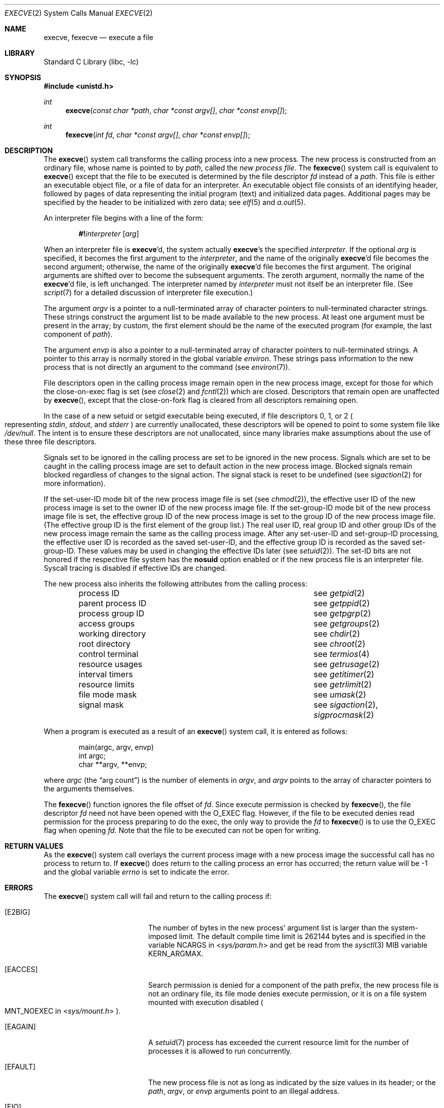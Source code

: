 .\"	$NetBSD: execve.2,v 1.48 2025/07/17 17:16:07 kre Exp $
.\"
.\" Copyright (c) 1980, 1991, 1993
.\"	The Regents of the University of California.  All rights reserved.
.\"
.\" Redistribution and use in source and binary forms, with or without
.\" modification, are permitted provided that the following conditions
.\" are met:
.\" 1. Redistributions of source code must retain the above copyright
.\"    notice, this list of conditions and the following disclaimer.
.\" 2. Redistributions in binary form must reproduce the above copyright
.\"    notice, this list of conditions and the following disclaimer in the
.\"    documentation and/or other materials provided with the distribution.
.\" 3. Neither the name of the University nor the names of its contributors
.\"    may be used to endorse or promote products derived from this software
.\"    without specific prior written permission.
.\"
.\" THIS SOFTWARE IS PROVIDED BY THE REGENTS AND CONTRIBUTORS ``AS IS'' AND
.\" ANY EXPRESS OR IMPLIED WARRANTIES, INCLUDING, BUT NOT LIMITED TO, THE
.\" IMPLIED WARRANTIES OF MERCHANTABILITY AND FITNESS FOR A PARTICULAR PURPOSE
.\" ARE DISCLAIMED.  IN NO EVENT SHALL THE REGENTS OR CONTRIBUTORS BE LIABLE
.\" FOR ANY DIRECT, INDIRECT, INCIDENTAL, SPECIAL, EXEMPLARY, OR CONSEQUENTIAL
.\" DAMAGES (INCLUDING, BUT NOT LIMITED TO, PROCUREMENT OF SUBSTITUTE GOODS
.\" OR SERVICES; LOSS OF USE, DATA, OR PROFITS; OR BUSINESS INTERRUPTION)
.\" HOWEVER CAUSED AND ON ANY THEORY OF LIABILITY, WHETHER IN CONTRACT, STRICT
.\" LIABILITY, OR TORT (INCLUDING NEGLIGENCE OR OTHERWISE) ARISING IN ANY WAY
.\" OUT OF THE USE OF THIS SOFTWARE, EVEN IF ADVISED OF THE POSSIBILITY OF
.\" SUCH DAMAGE.
.\"
.\"     @(#)execve.2	8.5 (Berkeley) 6/1/94
.\"
.Dd July 8, 2025
.Dt EXECVE 2
.Os
.Sh NAME
.Nm execve ,
.Nm fexecve
.Nd execute a file
.Sh LIBRARY
.Lb libc
.Sh SYNOPSIS
.In unistd.h
.Ft int
.Fn execve "const char *path" "char *const argv[]" "char *const envp[]"
.Ft int
.Fn fexecve "int fd" "char *const argv[]" "char *const envp[]"
.Sh DESCRIPTION
The
.Fn execve
system call
transforms the calling process into a new process.
The new process is constructed from an ordinary file,
whose name is pointed to by
.Fa path ,
called the
.Em new process file .
The
.Fn fexecve
system call is equivalent to
.Fn execve
except that the file to be executed is determined by the file
descriptor
.Fa fd
instead of a
.Fa path .
This file is either an executable object file,
or a file of data for an interpreter.
An executable object file consists of an identifying header,
followed by pages of data representing the initial program (text)
and initialized data pages.
Additional pages may be specified
by the header to be initialized with zero data; see
.Xr elf 5
and
.Xr a.out 5 .
.Pp
An interpreter file begins with a line of the form:
.Bd -ragged -offset indent
.Ic \&#! Ns Ar interpreter Op Ar arg
.Ed
.Pp
When an interpreter file is
.Nm Ap d ,
the system actually
.Nm Ap s
the specified
.Ar interpreter .
If the optional
.Ar arg
is specified, it becomes the first argument to the
.Ar interpreter ,
and the name of the originally
.Nm Ap d
file becomes the second argument;
otherwise, the name of the originally
.Nm Ap d
file becomes the first argument.
The original arguments are shifted over to become the subsequent arguments.
The zeroth argument, normally the name of the
.Nm Ap d
file, is left unchanged.
The interpreter named by
.Ar interpreter
must not itself be an interpreter file.
(See
.Xr script 7
for a detailed discussion of interpreter file execution.)
.Pp
The argument
.Fa argv
is a pointer to a null-terminated array of
character pointers to null-terminated character strings.
These strings construct the argument list to be made available to the new
process.
At least one argument must be present in
the array; by custom, the first element should be
the name of the executed program (for example, the last component of
.Fa path ) .
.Pp
The argument
.Fa envp
is also a pointer to a null-terminated array of
character pointers to null-terminated strings.
A pointer to this array is normally stored in the global variable
.Va environ .
These strings pass information to the
new process that is not directly an argument to the command
.Pq see Xr environ 7 .
.Pp
File descriptors open in the calling process image remain open in
the new process image, except for those for which the close-on-exec
flag is set (see
.Xr close 2
and
.Xr fcntl 2 )
which are closed.
Descriptors that remain open are unaffected by
.Fn execve ,
except that the close-on-fork flag
is cleared from all descriptors remaining open.
.Pp
In the case of a new setuid or setgid executable being executed, if
file descriptors 0, 1, or 2
.Po
representing
.Em stdin , stdout ,
and
.Em stderr
.Pc
are currently unallocated, these descriptors will be opened to point to
some system file like
.Pa /dev/null .
The intent is to ensure these descriptors are not unallocated, since
many libraries make assumptions about the use of these three file descriptors.
.Pp
Signals set to be ignored in the calling process are set to be ignored in
the new process.
Signals which are set to be caught in the calling process image
are set to default action in the new process image.
Blocked signals remain blocked regardless of changes to the signal action.
The signal stack is reset to be undefined (see
.Xr sigaction 2
for more information).
.Pp
If the set-user-ID mode bit of the new process image file is set
.Pq see Xr chmod 2 ,
the effective user ID of the new process image is set to the owner ID
of the new process image file.
If the set-group-ID mode bit of the new process image file is set,
the effective group ID of the new process image is set to the group ID
of the new process image file.
(The effective group ID is the first element of the group list.)
The real user ID, real group ID and
other group IDs of the new process image remain the same as the calling
process image.
After any set-user-ID and set-group-ID processing,
the effective user ID is recorded as the saved set-user-ID,
and the effective group ID is recorded as the saved set-group-ID.
These values may be used in changing the effective IDs later
.Pq see Xr setuid 2 .
The set-ID bits are not honored if the respective file system has the
.Cm nosuid
option enabled or if the new process file is an interpreter file.
Syscall
tracing is disabled if effective IDs are changed.
.Pp
The new process also inherits the following attributes from
the calling process:
.Pp
.Bl -column "parent process ID" -offset indent -compact
.It process ID        Ta see Xr getpid 2
.It parent process ID Ta see Xr getppid 2
.It process group ID  Ta see Xr getpgrp 2
.It access groups     Ta see Xr getgroups 2
.It working directory Ta see Xr chdir 2
.It root directory    Ta see Xr chroot 2
.It control terminal  Ta see Xr termios 4
.It resource usages   Ta see Xr getrusage 2
.It interval timers   Ta see Xr getitimer 2
.It resource limits   Ta see Xr getrlimit 2
.It file mode mask    Ta see Xr umask 2
.It signal mask       Ta see Xr sigaction 2 , Xr sigprocmask 2
.El
.Pp
When a program is executed as a result of an
.Fn execve
system call, it is entered as follows:
.Bd -literal -offset indent
main(argc, argv, envp)
int argc;
char **argv, **envp;
.Ed
.Pp
where
.Fa argc
.Pq the Dq arg count
is the number of elements in
.Fa argv ,
and
.Fa argv
points to the array of character pointers
to the arguments themselves.
.Pp
The
.Fn fexecve
function ignores the file offset of
.Fa fd .
Since execute permission is checked by
.Fn fexecve ,
the file descriptor
.Fa fd
need not have been opened with the
.Dv O_EXEC
flag.
However, if the file to be executed denies read permission for the process
preparing to do the exec, the only way to provide the
.Fa fd
to
.Fn fexecve
is to use the
.Dv O_EXEC
flag when opening
.Fa fd .
Note that the file to be executed can not be open for writing.
.Sh RETURN VALUES
As the
.Fn execve
system call overlays the current process image
with a new process image the successful call
has no process to return to.
If
.Fn execve
does return to the calling process an error has occurred; the
return value will be \-1 and the global variable
.Va errno
is set to indicate the error.
.Sh ERRORS
The
.Fn execve
system call
will fail and return to the calling process if:
.Bl -tag -width Er
.It Bq Er E2BIG
The number of bytes in the new process' argument list
is larger than the system-imposed limit.
The default compile time limit is 262144 bytes and is specified
in the variable
.Dv NCARGS
in
.In sys/param.h
and get be read from the
.Xr sysctl 3
MIB variable
.Dv KERN_ARGMAX .
.It Bq Er EACCES
Search permission is denied for a component of the path prefix,
the new process file is not an ordinary file,
its file mode denies execute permission, or
it is on a file system mounted with execution
disabled
.Po
.Dv MNT_NOEXEC
in
.In sys/mount.h
.Pc .
.It Bq Er EAGAIN
A
.Xr setuid 7
process has exceeded the current resource limit for the number of
processes it is allowed to run concurrently.
.It Bq Er EFAULT
The new process file is not as long as indicated by
the size values in its header; or
the
.Fa path ,
.Fa argv ,
or
.Fa envp
arguments point to an illegal address.
.It Bq Er EIO
An I/O error occurred while reading from the file system.
.It Bq Er ELOOP
Too many symbolic links were encountered in translating the pathname.
.It Bq Er ENAMETOOLONG
A component of a pathname exceeded
.Brq Dv NAME_MAX
characters, or an entire path name exceeded
.Brq Dv PATH_MAX
characters.
.It Bq Er ENOENT
The new process file does not exist, or
the new process file is a script starting with
.Ql #!
and the script interpreter does not exist.
.It Bq Er ENOEXEC
The new process file has the appropriate access
permission, but has an invalid magic number in its header.
.It Bq Er ENOMEM
The new process requires more virtual memory than
is allowed by the imposed maximum
.Pq Xr getrlimit 2 .
.It Bq Er ENOTDIR
A component of the path prefix is not a directory.
.It Bq Er ETXTBSY
The new process file is a pure procedure (shared text)
file that is currently open for writing or reading by some process.
.El
.Pp
In addition, the
.Fn fexecve
will fail and return to the calling process if:
.Bl -tag -width Er
.It Bq Er EBADF
The
.Fa fd
argument is not a valid file descriptor open for executing.
.El
.Sh SEE ALSO
.Xr _exit 2 ,
.Xr fcntl 2 ,
.Xr fork 2 ,
.Xr open 2 ,
.Xr execl 3 ,
.Xr exit 3 ,
.Xr sysctl 3 ,
.Xr a.out 5 ,
.Xr elf 5 ,
.\" .Xr fdescfs 5 ,
.Xr environ 7 ,
.Xr script 7 ,
.Xr mount 8
.Sh STANDARDS
The
.Fn execve
system call conforms to
.St -p1003.1-2001 .
with the exception of reopening descriptors 0, 1, and/or 2 in certain
circumstances.
A future update of the Standard is expected to require this behavior,
and it may become the default for non-privileged processes as well.
.\" NB: update this caveat when TC1 is blessed.
The support for executing interpreted programs is an extension.
The
.Fn fexecve
system call conforms to The Open Group Extended API Set 2 specification.
.Sh HISTORY
The
.Fn execve
function call first appeared in
.At v7 .
The
.Fn fexecve
system call appeared in
.Nx 10.0 .
.Sh BUGS
If a program is
.Em setuid
to a non-super-user, but is executed when
the real
.Em uid
is
.Dq root ,
then the program has some of the powers of a super-user as well.
.\" .Pp
.\" When executing an interpreted program through
.\" .Fn fexecve ,
.\" kernel supplies
.\" .Pa /dev/fd/n
.\" as a second argument to the interpreter,
.\" where
.\" .Ar n
.\" is the file descriptor passed in the
.\" .Fa fd
.\" argument to
.\" .Fn fexecve .
.\" For this construction to work correctly, the
.\" .Xr fdescfs 5
.\" filesystem shall be mounted on
.\" .Pa /dev/fd .
